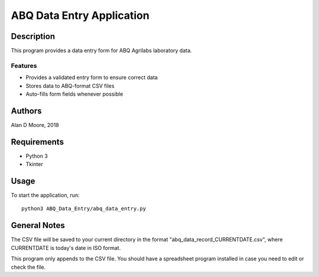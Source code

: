 ============================
 ABQ Data Entry Application
============================

Description
===========

This program provides a data entry form for ABQ Agrilabs laboratory data.

Features
--------

* Provides a validated entry form to ensure correct data
* Stores data to ABQ-format CSV files
* Auto-fills form fields whenever possible

Authors
=======

Alan D Moore, 2018

Requirements
============

* Python 3
* Tkinter

Usage
=====

To start the application, run::

  python3 ABQ_Data_Entry/abq_data_entry.py


General Notes
=============

The CSV file will be saved to your current directory in the format "abq_data_record_CURRENTDATE.csv", where CURRENTDATE is today's date in ISO format.

This program only appends to the CSV file.  You should have a spreadsheet program installed in case you need to edit or check the file.
